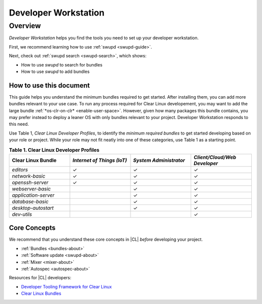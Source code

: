 .. _developer-workstation:

Developer Workstation
#####################

Overview
********

*Developer Workstation* helps you find the tools you need to 
set up your developer workstation. 

First, we recommend learning how to use :ref:`swupd <swupd-guide>`. 

Next, check out :ref:`swupd search <swupd-search>`, which shows: 

* How to use `swupd` to search for bundles 
* How to use `swupd` to add bundles

How to use this document
========================

This guide helps you understand the minimum bundles required to get started. 
After installing them, you can add more bundles relevant to your use 
case. To run any process required for Clear Linux developement, you may want 
to add the large bundle :ref:`*os-clr-on-clr* <enable-user-space>`. 
However, given how many packages this bundle contains, you may prefer
instead to deploy a leaner OS with only bundles relevant to your project. 
Developer Workstation responds to this need. 

Use Table 1, *Clear Linux Developer Profiles*, to identify the *minimum 
required bundles* to get started developing based on your role or project. 
While your role may not fit neatly into one of these categories, use Table 1 
as a starting point. 

.. list-table:: **Table 1. Clear Linux Developer Profiles**
   :widths: 20, 20, 20, 20
   :header-rows: 1

   * - Clear Linux Bundle
     - *Internet of Things (IoT)* 
     - *System Administrator*
     - *Client/Cloud/Web Developer*
   * - `editors` 
     - ✓
     - ✓
     - ✓

   * - `network-basic`
     - ✓
     - ✓
     - ✓

   * - `openssh-server`
     - ✓
     - ✓
     - ✓
   
   * - `webserver-basic`
     - 
     - ✓
     - ✓   
   
   * - `application-server`
     - 
     - ✓
     - ✓
   
   * - `database-basic`
     - 
     - ✓
     - ✓
   
   * - `desktop-autostart`
     - 
     - ✓
     - ✓

   * - `dev-utils`
     - 
     - 
     - ✓

Core Concepts
=============

We recommend that you understand these core concepts in |CL| *before* 
developing your project. 

* :ref:`Bundles <bundles-about>`
* :ref:`Software update <swupd-about>`
* :ref:`Mixer <mixer-about>`
* :ref:`Autospec <autospec-about>` 

Resources for |CL| developers: 

* `Developer Tooling Framework for Clear Linux`_
* `Clear Linux Bundles`_

.. _Clear Linux Bundles: https://github.com/clearlinux/clr-bundles

.. _Developer Tooling Framework for Clear Linux: https://github.com/clearlinux/common
